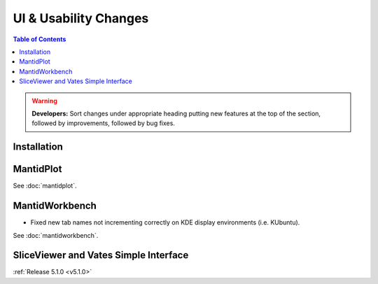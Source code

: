 ======================
UI & Usability Changes
======================

.. contents:: Table of Contents
   :local:

.. warning:: **Developers:** Sort changes under appropriate heading
    putting new features at the top of the section, followed by
    improvements, followed by bug fixes.

Installation
------------

MantidPlot
----------

See :doc:`mantidplot`.

MantidWorkbench
---------------
- Fixed new tab names not incrementing correctly on KDE display environments (i.e. KUbuntu).

See :doc:`mantidworkbench`.

SliceViewer and Vates Simple Interface
--------------------------------------

:ref:`Release 5.1.0 <v5.1.0>`